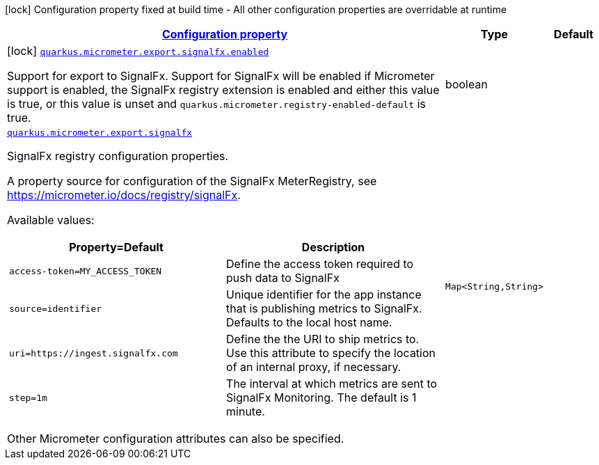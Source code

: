 [.configuration-legend]
icon:lock[title=Fixed at build time] Configuration property fixed at build time - All other configuration properties are overridable at runtime
[.configuration-reference.searchable, cols="80,.^10,.^10"]
|===

h|[[quarkus-micrometer-export-signalfx_configuration]]link:#quarkus-micrometer-export-signalfx_configuration[Configuration property]

h|Type
h|Default

a|icon:lock[title=Fixed at build time] [[quarkus-micrometer-export-signalfx_quarkus.micrometer.export.signalfx.enabled]]`link:#quarkus-micrometer-export-signalfx_quarkus.micrometer.export.signalfx.enabled[quarkus.micrometer.export.signalfx.enabled]`

[.description]
--
Support for export to SignalFx. 
 Support for SignalFx will be enabled if Micrometer support is enabled, the SignalFx registry extension is enabled and either this value is true, or this value is unset and `quarkus.micrometer.registry-enabled-default` is true.
--|boolean 
|


a| [[quarkus-micrometer-export-signalfx_quarkus.micrometer.export.signalfx-signalfx]]`link:#quarkus-micrometer-export-signalfx_quarkus.micrometer.export.signalfx-signalfx[quarkus.micrometer.export.signalfx]`

[.description]
--
SignalFx registry configuration properties.

A property source for configuration of the SignalFx MeterRegistry,
see https://micrometer.io/docs/registry/signalFx.

Available values:

[cols=2]
!===
h!Property=Default
h!Description

!`access-token=MY_ACCESS_TOKEN`
!Define the access token required to push data to SignalFx

!`source=identifier`
!Unique identifier for the app instance that is publishing metrics to SignalFx.
Defaults to the local host name.

!`uri=https://ingest.signalfx.com`
!Define the the URI to ship metrics to. Use this attribute to specify
the location of an internal proxy, if necessary.

!`step=1m`
!The interval at which metrics are sent to SignalFx Monitoring. The default is 1 minute.
!===

Other Micrometer configuration attributes can also be specified.
--|`Map<String,String>` 
|

|===